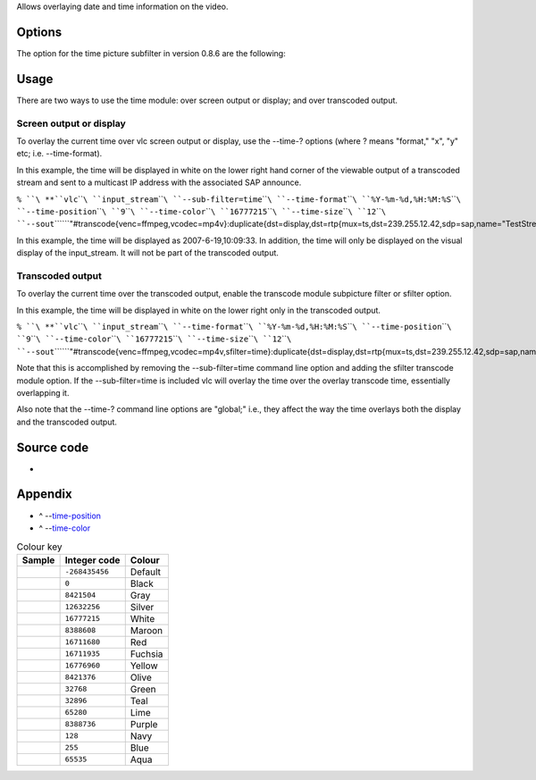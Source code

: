 .. raw:: mediawiki

   {{Historical|This filter has been merged with the [[Documentation:Modules/marq|marq]] filter in version 0.9.0.}}

.. raw:: mediawiki

   {{Module|name=time|type=Video sub-filter|first_version=0.8.0|last_version=0.8.6|description=Overlays date and time on the video|sc=time}}

Allows overlaying date and time information on the video.

Options
-------

The option for the time picture subfilter in version 0.8.6 are the following:

Usage
-----

There are two ways to use the time module: over screen output or display; and over transcoded output.

Screen output or display
~~~~~~~~~~~~~~~~~~~~~~~~

To overlay the current time over vlc screen output or display, use the --time-? options (where ? means "format," "x", "y" etc; i.e. --time-format).

In this example, the time will be displayed in white on the lower right hand corner of the viewable output of a transcoded stream and sent to a multicast IP address with the associated SAP announce.

``% ``\ **``vlc``\ ````\ ``input_stream``\ ````\ ``--sub-filter=time``\ ````\ ``--time-format``\ ````\ ``%Y-%m-%d,%H:%M:%S``\ ````\ ``--time-position``\ ````\ ``9``\ ````\ ``--time-color``\ ````\ ``16777215``\ ````\ ``--time-size``\ ````\ ``12``\ ````\ ``--sout``\ ````\ ``"#transcode{venc=ffmpeg,vcodec=mp4v}:duplicate{dst=display,dst=rtp{mux=ts,dst=239.255.12.42,sdp=sap,name="TestStream"}}"``**

In this example, the time will be displayed as 2007-6-19,10:09:33. In addition, the time will only be displayed on the visual display of the input_stream. It will not be part of the transcoded output.

Transcoded output
~~~~~~~~~~~~~~~~~

To overlay the current time over the transcoded output, enable the transcode module subpicture filter or sfilter option.

In this example, the time will be displayed in white on the lower right only in the transcoded output.

``% ``\ **``vlc``\ ````\ ``input_stream``\ ````\ ``--time-format``\ ````\ ``%Y-%m-%d,%H:%M:%S``\ ````\ ``--time-position``\ ````\ ``9``\ ````\ ``--time-color``\ ````\ ``16777215``\ ````\ ``--time-size``\ ````\ ``12``\ ````\ ``--sout``\ ````\ ``"#transcode{venc=ffmpeg,vcodec=mp4v,sfilter=time}:duplicate{dst=display,dst=rtp{mux=ts,dst=239.255.12.42,sdp=sap,name="TestStream"}}"``**

Note that this is accomplished by removing the --sub-filter=time command line option and adding the sfilter transcode module option. If the --sub-filter=time is included vlc will overlay the time over the overlay transcode time, essentially overlapping it.

Also note that the --time-? command line options are "global;" i.e., they affect the way the time overlays both the display and the transcoded output.

Source code
-----------

-  

   .. raw:: mediawiki

      {{VLCSourceFile|p=vlc/vlc-0.8.git|modules/video_filter/time.c}}

Appendix
--------

.. raw:: html

   <div class="plainlist">

-  ^ --`time-position <#time-position>`__\ 
-  ^ --`time-color <#time-color>`__\ 

.. raw:: html

   </div>

.. raw:: mediawiki

   {{Alignment mapping}}

.. table:: Colour key

   ====== ============== =======
   Sample Integer code   Colour
   ====== ============== =======
   \      ``-268435456`` Default
   \      ``0``          Black
   \      ``8421504``    Gray
   \      ``12632256``   Silver
   \      ``16777215``   White
   \      ``8388608``    Maroon
   \      ``16711680``   Red
   \      ``16711935``   Fuchsia
   \      ``16776960``   Yellow
   \      ``8421376``    Olive
   \      ``32768``      Green
   \      ``32896``      Teal
   \      ``65280``      Lime
   \      ``8388736``    Purple
   \      ``128``        Navy
   \      ``255``        Blue
   \      ``65535``      Aqua
   ====== ============== =======

.. raw:: mediawiki

   {{Documentation}}
